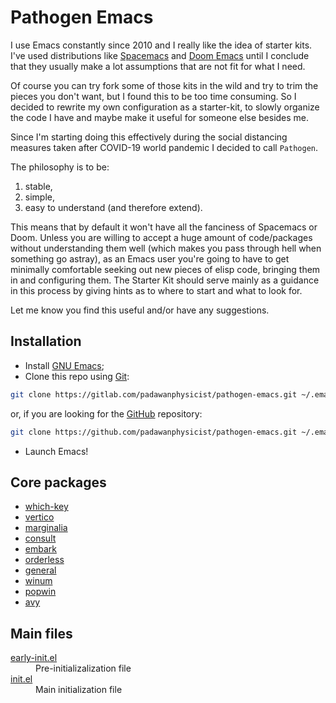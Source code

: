 * Pathogen Emacs

I use Emacs constantly since 2010 and I really like the idea of starter kits. I've used distributions like [[https://www.spacemacs.org/][Spacemacs]] and [[https://github.com/hlissner/doom-emacs][Doom Emacs]] until I conclude that they usually make a lot assumptions that are not fit for what I need.

Of course you can try fork some of those kits in the wild and try to trim the pieces you don't want, but I found this to be too time consuming. So I decided to rewrite my own configuration as a starter-kit, to slowly organize the code I have and maybe make it useful for someone else besides me.

Since I'm starting doing this effectively during the social distancing measures taken after COVID-19 world pandemic I decided to call =Pathogen=.

The philosophy is to be:
1. stable,
2. simple,
3. easy to understand (and therefore extend).

This means that by default it won't have all the fanciness of Spacemacs or Doom. Unless you are willing to accept a huge amount of code/packages without understanding them well (which makes you pass through hell when something go astray), as an Emacs user you're going to have to get minimally comfortable seeking out new pieces of elisp code, bringing them in and configuring them. The Starter Kit should serve mainly as a guidance in this process by giving hints as to where to start and what to look for.

Let me know you find this useful and/or have any suggestions.

** Installation

- Install [[https://www.gnu.org/software/emacs/][GNU Emacs]];
- Clone this repo using [[https://git-scm.com/][Git]]:
#+begin_src bash
git clone https://gitlab.com/padawanphysicist/pathogen-emacs.git ~/.emacs.d
#+end_src
or, if you are looking for the [[https://github.com/padawanphysicist/pathogen-emacs][GitHub]] repository:
#+begin_src bash
git clone https://github.com/padawanphysicist/pathogen-emacs.git ~/.emacs.d
#+end_src
- Launch Emacs!

** Core packages

- [[https://github.com/justbur/emacs-which-key][which-key]]
- [[https://github.com/minad/vertico][vertico]]
- [[https://github.com/minad/marginalia][marginalia]]
- [[https://github.com/minad/consult.git][consult]]
- [[https://github.com/oantolin/embark][embark]]
- [[https://github.com/oantolin/orderless][orderless]]
- [[https://github.com/noctuid/general.el][general]]
- [[https://github.com/deb0ch/emacs-winum][winum]]
- [[https://github.com/emacsorphanage/popwin][popwin]]
- [[https://github.com/abo-abo/avy][avy]]
  
** Main files

- [[file:early-init.el][early-init.el]] :: Pre-initializalization file
- [[file:init.el][init.el]] :: Main initialization file 

